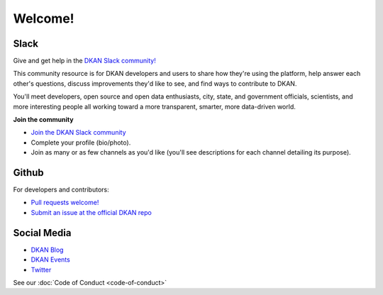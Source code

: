 Welcome!
=========

Slack
~~~~~~

Give and get help in the `DKAN Slack community! <https://dkan.slack.com/>`_

This community resource is for DKAN developers and users to share how they're using the platform, help answer each other's questions, discuss improvements they'd like to see, and find ways to contribute to DKAN.

You'll meet developers, open source and open data enthusiasts, city, state, and government officials, scientists, and more interesting people all working toward a more transparent, smarter, more data-driven world.

**Join the community**

- `Join the DKAN Slack community <https://dkansignup.herokuapp.com/>`_
- Complete your profile (bio/photo).
- Join as many or as few channels as you'd like (you'll see descriptions for each channel detailing its purpose).


Github
~~~~~~

For developers and contributors:

- `Pull requests welcome! <https://github.com/GetDKAN/dkan>`_
- `Submit an issue at the official DKAN repo <https://github.com/GetDKAN/dkan/issues/new>`_

Social Media
~~~~~~~~~~~~
- `DKAN Blog <https://medium.com/dkan-blog>`_
- `DKAN Events <https://www.eventbrite.com/o/dkan-14793986036>`_
- `Twitter <https://twitter.com/getdkan>`_


See our :doc:`Code of Conduct <code-of-conduct>`


